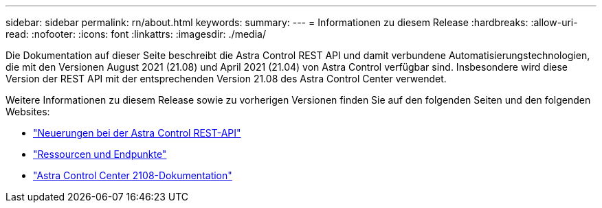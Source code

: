---
sidebar: sidebar 
permalink: rn/about.html 
keywords:  
summary:  
---
= Informationen zu diesem Release
:hardbreaks:
:allow-uri-read: 
:nofooter: 
:icons: font
:linkattrs: 
:imagesdir: ./media/


[role="lead"]
Die Dokumentation auf dieser Seite beschreibt die Astra Control REST API und damit verbundene Automatisierungstechnologien, die mit den Versionen August 2021 (21.08) und April 2021 (21.04) von Astra Control verfügbar sind. Insbesondere wird diese Version der REST API mit der entsprechenden Version 21.08 des Astra Control Center verwendet.

Weitere Informationen zu diesem Release sowie zu vorherigen Versionen finden Sie auf den folgenden Seiten und den folgenden Websites:

* link:../rn/whats_new.html["Neuerungen bei der Astra Control REST-API"]
* link:../endpoints/resources.html["Ressourcen und Endpunkte"]
* https://docs.netapp.com/us-en/astra-control-center-2108/["Astra Control Center 2108-Dokumentation"^]

